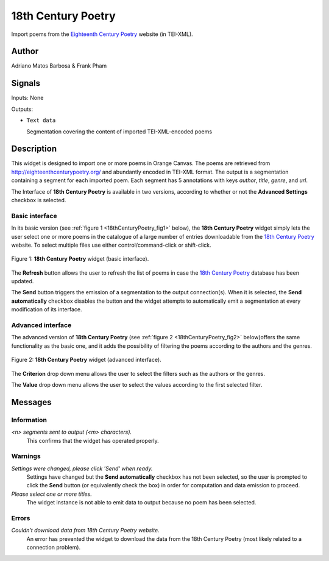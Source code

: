 .. meta::
   :description: Orange3 Textable Prototypes documentation, 18th Century
                 Poetry widget
   :keywords: Orange3, Textable, Prototypes, documentation, 18th Century,
              Poetry widget

.. _18th Century Poetry:

18th Century Poetry
===================

.. image:: figures/18thCenturyPoetry.png

Import poems from the `Eighteenth Century Poetry
<http://eighteenthcenturypoetry.org/>`_ website (in TEI-XML).

Author
------

Adriano Matos Barbosa & Frank Pham

Signals
-------

Inputs: None

Outputs:

* ``Text data``

  Segmentation covering the content of imported TEI-XML-encoded poems

Description
-----------

This widget is designed to import one or more poems in Orange Canvas. The
poems are retrieved from `<http://eighteenthcenturypoetry.org/>`_ and
abundantly encoded in TEI-XML format. The output is a segmentation containing
a segment for each imported poem. Each segment has 5 annotations with keys
*author*, *title*, *genre*, and *url*.

The Interface of **18th Century Poetry** is available in two versions,
according to whether or not the **Advanced Settings** checkbox is
selected.


Basic interface
~~~~~~~~~~~~~~~

In its basic version (see :ref:`figure 1 <18thCenturyPoetry_fig1>` below),
the **18th Century Poetry** widget simply lets the user select one or more
poems in the catalogue of a large number of entries downloadable from the
`18th Century Poetry <http://eighteenthcenturypoetry.org/>`_ website. To
select multiple files use either control/command-click or shift-click.

.. _18thCenturyPoetry_fig1:

.. figure:: figures/18thCenturyPoetry_Basic.png
    :align: center
    :alt: Basic interface of the 18th Century Poetryy widget

    Figure 1: **18th Century Poetry** widget (basic interface).

The  **Refresh** button allows the user to refresh the list of poems in
case the `18th Century Poetry <http://eighteenthcenturypoetry.org/>`_
database has been updated.

The **Send** button triggers the emission of a segmentation to the output
connection(s). When it is selected, the **Send automatically** checkbox
disables the button and the widget attempts to automatically emit a
segmentation at every modification of its interface.


Advanced interface
~~~~~~~~~~~~~~~~~~

The advanced version of **18th Century Poetry**  (see :ref:`figure 2
<18thCenturyPoetry_fig2>` below)offers the same functionality as
the basic one, and it adds the possibility of filtering the poems
according to the authors and the genres.

.. _18thCenturyPoetry_fig2:

.. figure:: figures/18thCenturyPoetry_Advanced.png
    :align: center
    :alt: Advanced interface of the 18th Century Poetry widget

    Figure 2: **18th Century Poetry** widget (advanced interface).

The **Criterion** drop down menu allows the user to select the filters
such as the authors or the genres.

The **Value** drop down menu allows the user to select the values
according to the first selected filter.


Messages
--------

Information
~~~~~~~~~~~

*<n> segments sent to output (<m> characters).*
    This confirms that the widget has operated properly.


Warnings
~~~~~~~~

*Settings were changed, please click 'Send' when ready.*
    Settings have changed but the **Send automatically** checkbox
    has not been selected, so the user is prompted to click the **Send**
    button (or equivalently check the box) in order for computation and data
    emission to proceed.

*Please select one or more titles.*
    The widget instance is not able to emit data to output because no poem
    has been selected.


Errors
~~~~~~

*Couldn't download data from 18th Century Poetry website.*
    An error has prevented the widget to download the data from the
    18th Century Poetry (most likely related to a connection problem).
